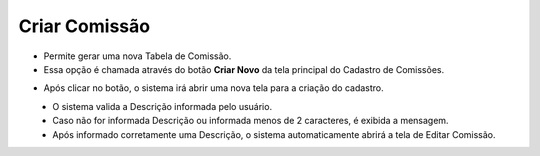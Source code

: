 Criar Comissão
##############
- Permite gerar uma nova Tabela de Comissão.

- Essa opção é chamada através do botão **Criar Novo** da tela principal do Cadastro de Comissões.

|imagem1|

- Após clicar no botão, o sistema irá abrir uma nova tela para a criação do cadastro.

|imagem3|
   * O sistema valida a Descrição informada pelo usuário.
   * Caso não for informada Descrição ou informada menos de 2 caracteres, é exibida a mensagem.

|imagem4|
   * Após informado corretamente uma Descrição, o sistema automaticamente abrirá a tela de Editar Comissão.

.. |br| raw:: html
   
   <br />

.. |imagem1| image:: imagens/comissao_1.png

.. |imagem3| image:: imagens/Criar_Comissao.png

.. |imagem4| image:: imagens/Criar_Comissao_2.png
